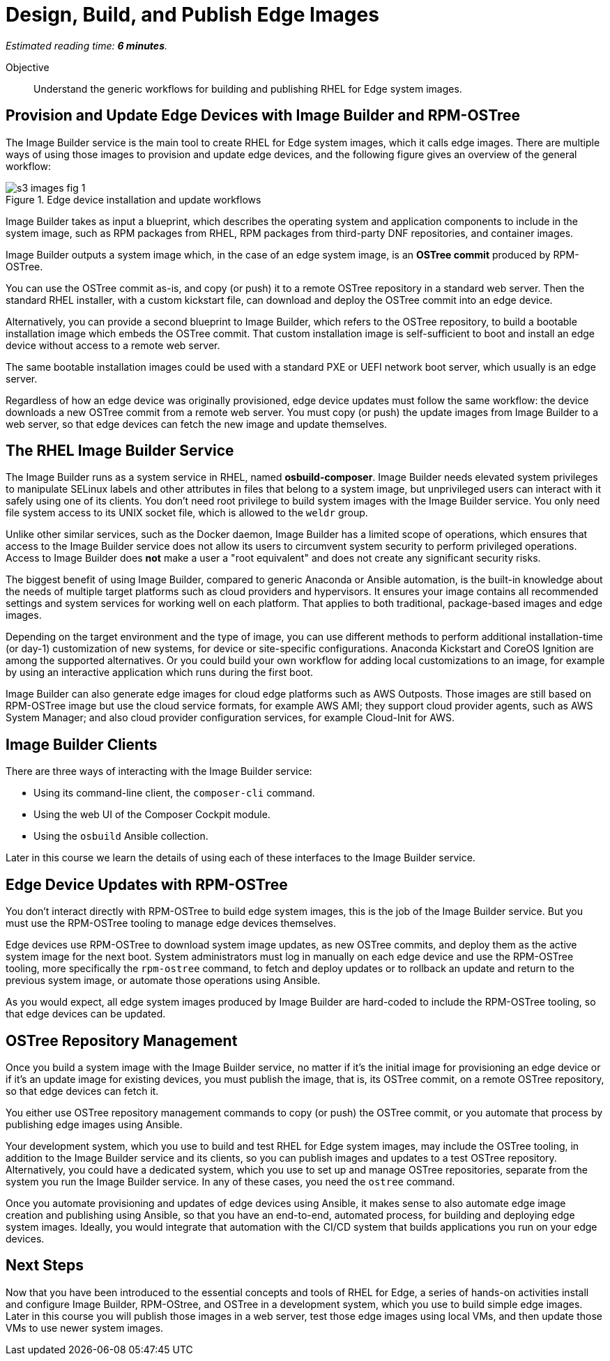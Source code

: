 :time_estimate: 6

= Design, Build, and Publish Edge Images

_Estimated reading time: *{time_estimate} minutes*._

Objective::

Understand the generic workflows for building and publishing RHEL for Edge system images.

== Provision and Update Edge Devices with Image Builder and RPM-OSTree

The Image Builder service is the main tool to create RHEL for Edge system images, which it calls edge images. There are multiple ways of using those images to provision and update edge devices, and the following figure gives an overview of the general workflow:

// Based on slide #24 https://docs.google.com/presentation/d/1h9eEpeSgUTAWVxi3gSjbereypMQEuoTE3I5dPtY_DeQ/edit#slide=id.g2c32966f6af_0_1664 and the blog post https://www.redhat.com/en/blog/ and how-to-create-a-fully-self-contained-os-image-that-includes-your-kubernetes-workload 

image::s3-images-fig-1.svg[title="Edge device installation and update workflows"]

Image Builder takes as input a blueprint, which describes the operating system and application components to include in the system image, such as RPM packages from RHEL, RPM packages from third-party DNF repositories, and container images.

Image Builder outputs a system image which, in the case of an edge system image, is an *OSTree commit* produced by RPM-OSTree.

You can use the OSTree commit as-is, and copy (or push) it to a remote OSTree repository in a standard web server. Then the standard RHEL installer, with a custom kickstart file, can download and deploy the OSTree commit into an edge device.

Alternatively, you can provide a second blueprint to Image Builder, which refers to the OSTree repository, to build a bootable installation image which embeds the OSTree commit. That custom installation image is self-sufficient to boot and install an edge device without access to a remote web server.

The same bootable installation images could be used with a standard PXE or UEFI network boot server, which usually is an edge server.

Regardless of how an edge device was originally provisioned, edge device updates must follow the same workflow: the device downloads a new OSTree commit from a remote web server. You must copy (or push) the update images from Image Builder to a web server, so that edge devices can fetch the new image and update themselves.

== The RHEL Image Builder Service

The Image Builder runs as a system service in RHEL, named *osbuild-composer*. Image Builder needs elevated system privileges to manipulate SELinux labels and other attributes in files that belong to a system image, but unprivileged users can interact with it safely using one of its clients. You don't need root privilege to build system images with the Image Builder service. You only need file system access to its UNIX socket file, which is allowed to the `weldr` group.

Unlike other similar services, such as the Docker daemon, Image Builder has a limited scope of operations, which ensures that access to the Image Builder service does not allow its users to circumvent system security to perform privileged operations. Access to Image Builder does *not* make a user a "root equivalent" and does not create any significant security risks.

The biggest benefit of using Image Builder, compared to generic Anaconda or Ansible automation, is the built-in knowledge about the needs of multiple target platforms such as cloud providers and hypervisors. It ensures your image contains all recommended settings and system services for working well on each platform. That applies to both traditional, package-based images and edge images.

Depending on the target environment and the type of image, you can use different methods to perform additional installation-time (or day-1) customization of new systems, for device or site-specific configurations. Anaconda Kickstart and CoreOS Ignition are among the supported alternatives. Or you could build your own workflow for adding local customizations to an image, for example by using an interactive application which runs during the first boot.

Image Builder can also generate edge images for cloud edge platforms such as AWS Outposts. Those images are still based on RPM-OSTree image but use the cloud service formats, for example AWS AMI; they support cloud provider agents, such as AWS System Manager; and also cloud provider configuration services, for example Cloud-Init for AWS.

== Image Builder Clients

There are three ways of interacting with the Image Builder service:

* Using its command-line client, the `composer-cli` command.

* Using the web UI of the Composer Cockpit module.

* Using the `osbuild` Ansible collection.

Later in this course we learn the details of using each of these interfaces to the Image Builder service.

== Edge Device Updates with RPM-OSTree

You don't interact directly with RPM-OSTree to build edge system images, this is the job of the Image Builder service. But you must use the RPM-OSTree tooling to manage edge devices themselves.

Edge devices use RPM-OSTree to download system image updates, as new OSTree commits, and deploy them as the active system image for the next boot. System administrators must log in manually on each edge device and use the RPM-OSTree tooling, more specifically the `rpm-ostree` command, to fetch and deploy updates or to rollback an update and return to the previous system image, or automate those operations using Ansible.

As you would expect, all edge system images produced by Image Builder are hard-coded to include the RPM-OSTree tooling, so that edge devices can be updated.

== OSTree Repository Management

Once you build a system image with the Image Builder service, no matter if it's the initial image for provisioning an edge device or if it's an update image for existing devices, you must publish the image, that is, its OSTree commit, on a remote OSTree repository, so that edge devices can fetch it.

You either use OSTree repository management commands to copy (or push) the OSTree commit, or you automate that process by publishing edge images using Ansible.

Your development system, which you use to build and test RHEL for Edge system images, may include the OSTree tooling, in addition to the Image Builder service and its clients, so you can publish images and updates to a test OSTree repository. Alternatively, you could have a dedicated system, which you use to set up and manage OSTree repositories, separate from the system you run the Image Builder service. In any of these cases, you need the `ostree` command.

Once you automate provisioning and updates of edge devices using Ansible, it makes sense to also automate edge image creation and publishing using Ansible, so that you have an end-to-end, automated process, for building and deploying edge system images. Ideally, you would integrate that automation with the CI/CD system that builds applications you run on your edge devices.

== Next Steps

Now that you have been introduced to the essential concepts and tools of RHEL for Edge, a series of hands-on activities install and configure Image Builder, RPM-OStree, and OSTree in a development system, which you use to build simple edge images. Later in this course you will publish those images in a web server, test those edge images using local VMs, and then update those VMs to use newer system images.